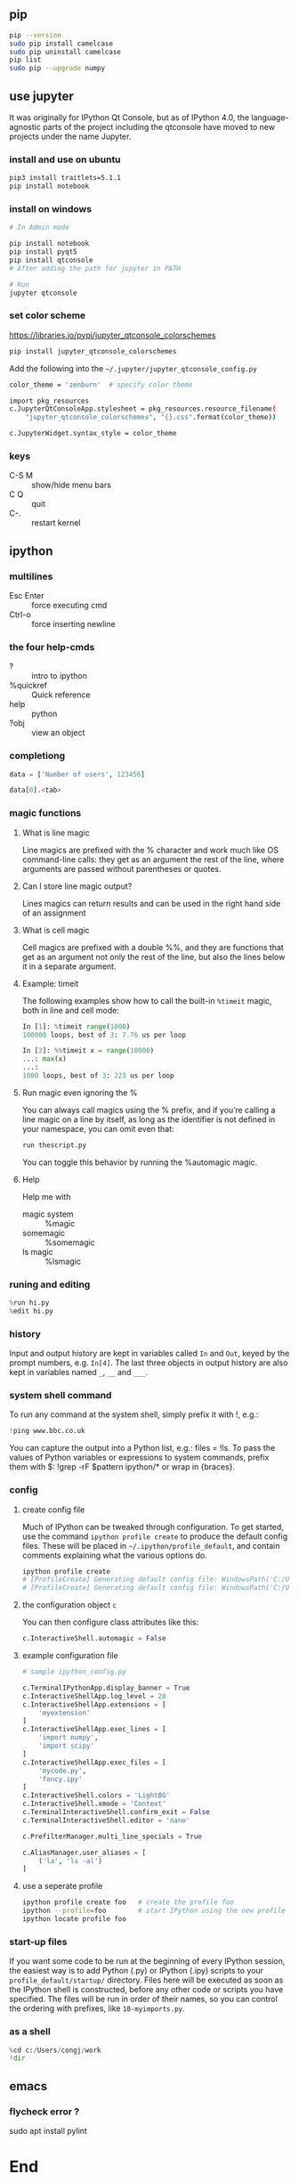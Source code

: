 ** pip
#+begin_src bash
  pip --version
  sudo pip install camelcase
  sudo pip uninstall camelcase
  pip list
  sudo pip --upgrade numpy
#+end_src

** use jupyter
It was originally for IPython Qt Console, but as of IPython 4.0, the
language-agnostic parts of the project including the qtconsole have moved to new
projects under the name Jupyter.
*** install and use on ubuntu
#+begin_src bash
  pip3 install traitlets=5.1.1
  pip install notebook
#+end_src
*** install on windows
#+begin_src powershell
  # In Admin mode

  pip install notebook
  pip install pyqt5
  pip install qtconsole
  # After adding the path for jupyter in PATH

  # Run
  jupyter qtconsole
#+end_src
*** set color scheme
[[https://libraries.io/pypi/jupyter_qtconsole_colorschemes]]
#+begin_src bash
  pip install jupyter_qtconsole_colorschemes
#+end_src
Add the following into the ~~/.jupyter/jupyter_qtconsole_config.py~
#+begin_src bash
color_theme = 'zenburn'  # specify color theme

import pkg_resources
c.JupyterQtConsoleApp.stylesheet = pkg_resources.resource_filename(
    "jupyter_qtconsole_colorschemes", "{}.css".format(color_theme))

c.JupyterWidget.syntax_style = color_theme
#+end_src
*** keys
+ C-S M :: show/hide menu bars
+ C Q :: quit
+ C-. :: restart kernel
** ipython
*** multilines
+ Esc Enter :: force executing cmd
+ Ctrl-o :: force inserting newline
*** the four help-cmds
+ ? :: intro to ipython
+ %quickref :: Quick reference
+ help :: python
+ ?obj :: view an object
*** completiong
#+begin_src python
data = ['Number of users', 123456]

data[0].<tab>
#+end_src
*** magic functions
**** What is line magic
Line magics are prefixed with the % character and work much like OS command-line
calls: they get as an argument the rest of the line, where arguments are passed
without parentheses or quotes.
**** Can I store line magic output?
Lines magics can return results and can be used in the right hand side of an
assignment
**** What is cell magic
Cell magics are prefixed with a double %%, and they are functions that get as an
argument not only the rest of the line, but also the lines below it in a
separate argument.
**** Example: timeit
The following examples show how to call the built-in ~%timeit~ magic, both in line
and cell mode:
#+begin_src python
In [1]: %timeit range(1000)
100000 loops, best of 3: 7.76 us per loop

In [2]: %%timeit x = range(10000)
...: max(x)
...:
1000 loops, best of 3: 223 us per loop

#+end_src
**** Run magic even ignoring the %
You can always call magics using the % prefix, and if you’re calling a line
magic on a line by itself, as long as the identifier is not defined in your
namespace, you can omit even that:
#+begin_src python
run thescript.py
#+end_src
You can toggle this behavior by running the %automagic magic.
**** Help
Help me with
+ magic system :: %magic
+ somemagic  :: %somemagic
+ ls magic :: %lsmagic
*** runing and editing
#+begin_src python
  %run hi.py
  %edit hi.py
#+end_src
*** history
Input and output history are kept in variables called ~In~ and ~Out~, keyed by
the prompt numbers, e.g. ~In[4]~. The last three objects in output history are
also kept in variables named ~_~, ~__~ and ~___~.
*** system shell command
To run any command at the system shell, simply prefix it with !, e.g.:
#+begin_src python
!ping www.bbc.co.uk
#+end_src
You can capture the output into a Python list, e.g.: files = !ls. To pass the
values of Python variables or expressions to system commands, prefix them with
$: !grep -rF $pattern ipython/* or wrap in {braces}.
*** config
**** create config file
Much of IPython can be tweaked through configuration. To get started, use the
command ~ipython profile create~ to produce the default config files. These will
be placed in ~~/.ipython/profile_default~, and contain comments explaining what
the various options do.
#+begin_src powershell
  ipython profile create
  # [ProfileCreate] Generating default config file: WindowsPath('C:/Users/congj/.ipython/profile_default/ipython_config.py')
  # [ProfileCreate] Generating default config file: WindowsPath('C:/Users/congj/.ipython/profile_default/ipython_kernel_config.py')
#+end_src
**** the configuration object ~c~
You can then configure class attributes like this:
#+begin_src python
c.InteractiveShell.automagic = False    
#+end_src
**** example configuration file
#+begin_src python
  # sample ipython_config.py

  c.TerminalIPythonApp.display_banner = True
  c.InteractiveShellApp.log_level = 20
  c.InteractiveShellApp.extensions = [
      'myextension'
  ]
  c.InteractiveShellApp.exec_lines = [
      'import numpy',
      'import scipy'
  ]
  c.InteractiveShellApp.exec_files = [
      'mycode.py',
      'fancy.ipy'
  ]
  c.InteractiveShell.colors = 'LightBG'
  c.InteractiveShell.xmode = 'Context'
  c.TerminalInteractiveShell.confirm_exit = False
  c.TerminalInteractiveShell.editor = 'nano'

  c.PrefilterManager.multi_line_specials = True

  c.AliasManager.user_aliases = [
      ('la', 'ls -al')
  ]
#+end_src
**** use a seperate profile
#+begin_src bash
  ipython profile create foo   # create the profile foo
  ipython --profile=foo        # start IPython using the new profile
  ipython locate profile foo
#+end_src

*** start-up files
If you want some code to be run at the beginning of every IPython session, the
easiest way is to add Python (.py) or IPython (.ipy) scripts to your
~profile_default/startup/~ directory. Files here will be executed as soon as the
IPython shell is constructed, before any other code or scripts you have
specified. The files will be run in order of their names, so you can control the
ordering with prefixes, like ~10-myimports.py~.
*** as a shell
    #+begin_src python
      %cd c:/Users/congj/work
      !dir
    #+end_src
** emacs
*** flycheck error ?
sudo apt install pylint

* End

# Local Variables:
# org-what-lang-is-for: "bash"
# End:
